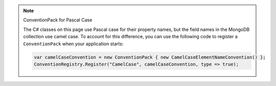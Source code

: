 .. note:: ConventionPack for Pascal Case
   
   The C# classes on this page use Pascal case for their property names, but the
   field names in the MongoDB collection use camel case. To account for this difference,
   you can use the following code to register a ``ConventionPack`` when your
   application starts:

   .. code-block:: csharp

      var camelCaseConvention = new ConventionPack { new CamelCaseElementNameConvention() };
      ConventionRegistry.Register("CamelCase", camelCaseConvention, type => true);
